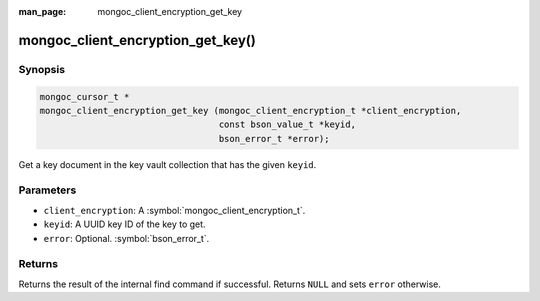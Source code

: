 :man_page: mongoc_client_encryption_get_key

mongoc_client_encryption_get_key()
==================================

Synopsis
--------

.. code-block:: c

   mongoc_cursor_t *
   mongoc_client_encryption_get_key (mongoc_client_encryption_t *client_encryption,
                                     const bson_value_t *keyid,
                                     bson_error_t *error);

Get a key document in the key vault collection that has the given ``keyid``.

Parameters
----------

* ``client_encryption``: A :symbol:`mongoc_client_encryption_t`.
* ``keyid``: A UUID key ID of the key to get.
* ``error``: Optional. :symbol:`bson_error_t`.

Returns
-------

Returns the result of the internal find command if successful. Returns ``NULL`` and sets ``error`` otherwise.

.. seealso::

  | :symbol:`mongoc_client_encryption_t`
